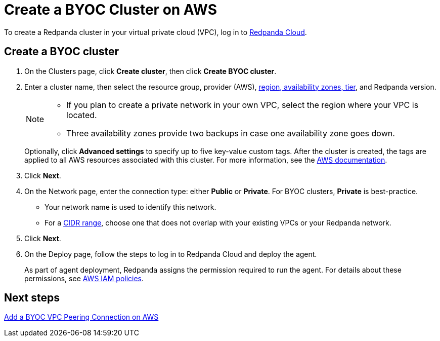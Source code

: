 = Create a BYOC Cluster on AWS
:description: Use the Redpanda Cloud UI to create a BYOC cluster on AWS.
:page-aliases: cloud:create-byoc-cluster-aws.adoc
:page-cloud: true

To create a Redpanda cluster in your virtual private cloud (VPC), log in to https://cloud.redpanda.com[Redpanda Cloud^]. 

== Create a BYOC cluster

. On the Clusters page, click *Create cluster*, then click *Create BYOC cluster*.
. Enter a cluster name, then select the resource group, provider (AWS), xref:reference:tiers/byoc-tiers.adoc[region, availability zones, tier], and Redpanda version.
+
[NOTE]
==== 
* If you plan to create a private network in your own VPC, select the region where your VPC is located.
* Three availability zones provide two backups in case one availability zone goes down.
====
+ 
Optionally, click *Advanced settings* to specify up to five key-value custom tags. After the cluster is created, the tags are applied to all AWS resources associated with this cluster. For more information, see the https://docs.aws.amazon.com/mediaconnect/latest/ug/tagging-restrictions.html[AWS documentation^].

. Click *Next*.
. On the Network page, enter the connection type: either *Public* or *Private*. For BYOC clusters, *Private* is best-practice.
** Your network name is used to identify this network.
** For a xref:networking:cidr-ranges.adoc[CIDR range], choose one that does not overlap with your existing VPCs or your Redpanda network.
. Click *Next*.
. On the Deploy page, follow the steps to log in to Redpanda Cloud and deploy the agent.
+
As part of agent deployment, Redpanda assigns the permission required to run the agent. For details about these permissions, see xref:security:authorization/cloud-iam-policies.adoc#aws-iam-policies[AWS IAM policies].

== Next steps

xref:networking:byoc/aws/vpc-peering-aws.adoc[Add a BYOC VPC Peering Connection on AWS]
